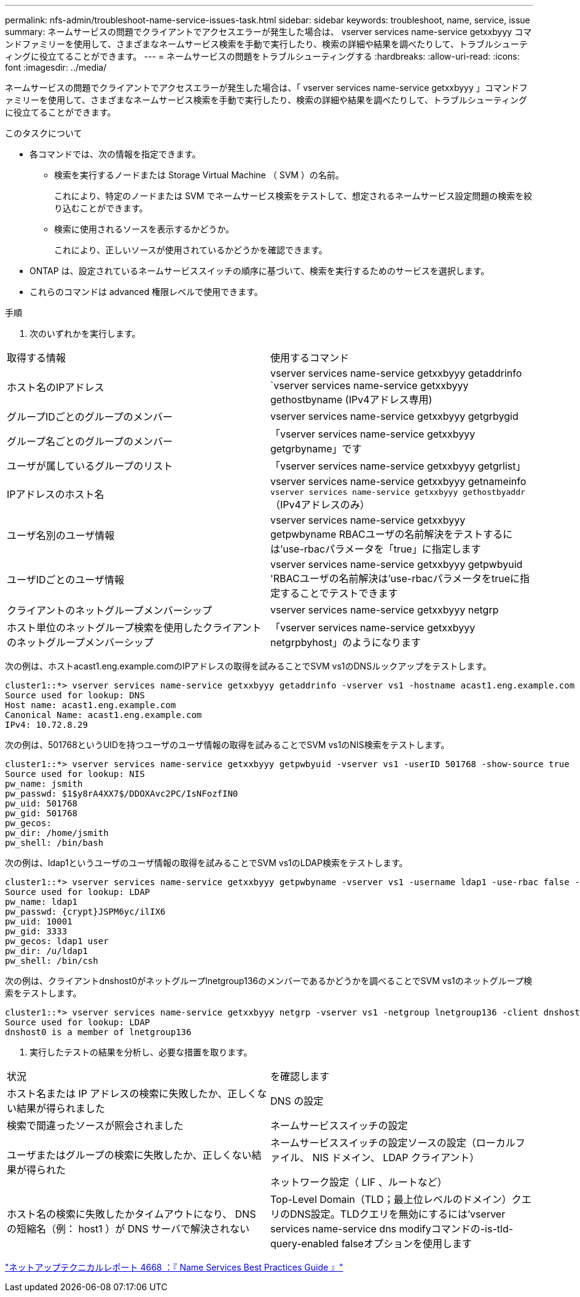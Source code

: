 ---
permalink: nfs-admin/troubleshoot-name-service-issues-task.html 
sidebar: sidebar 
keywords: troubleshoot, name, service, issue 
summary: ネームサービスの問題でクライアントでアクセスエラーが発生した場合は、 vserver services name-service getxxbyyy コマンドファミリーを使用して、さまざまなネームサービス検索を手動で実行したり、検索の詳細や結果を調べたりして、トラブルシューティングに役立てることができます。 
---
= ネームサービスの問題をトラブルシューティングする
:hardbreaks:
:allow-uri-read: 
:icons: font
:imagesdir: ../media/


[role="lead"]
ネームサービスの問題でクライアントでアクセスエラーが発生した場合は、「 vserver services name-service getxxbyyy 」コマンドファミリーを使用して、さまざまなネームサービス検索を手動で実行したり、検索の詳細や結果を調べたりして、トラブルシューティングに役立てることができます。

.このタスクについて
* 各コマンドでは、次の情報を指定できます。
+
** 検索を実行するノードまたは Storage Virtual Machine （ SVM ）の名前。
+
これにより、特定のノードまたは SVM でネームサービス検索をテストして、想定されるネームサービス設定問題の検索を絞り込むことができます。

** 検索に使用されるソースを表示するかどうか。
+
これにより、正しいソースが使用されているかどうかを確認できます。



* ONTAP は、設定されているネームサービススイッチの順序に基づいて、検索を実行するためのサービスを選択します。
* これらのコマンドは advanced 権限レベルで使用できます。


.手順
. 次のいずれかを実行します。


|===


| 取得する情報 | 使用するコマンド 


 a| 
ホスト名のIPアドレス
 a| 
vserver services name-service getxxbyyy getaddrinfo `vserver services name-service getxxbyyy gethostbyname (IPv4アドレス専用)



 a| 
グループIDごとのグループのメンバー
 a| 
vserver services name-service getxxbyyy getgrbygid



 a| 
グループ名ごとのグループのメンバー
 a| 
「vserver services name-service getxxbyyy getgrbyname」です



 a| 
ユーザが属しているグループのリスト
 a| 
「vserver services name-service getxxbyyy getgrlist」



 a| 
IPアドレスのホスト名
 a| 
vserver services name-service getxxbyyy getnameinfo `vserver services name-service getxxbyyy gethostbyaddr`（IPv4アドレスのみ）



 a| 
ユーザ名別のユーザ情報
 a| 
vserver services name-service getxxbyyy getpwbyname RBACユーザの名前解決をテストするには'use-rbacパラメータを「true」に指定します



 a| 
ユーザIDごとのユーザ情報
 a| 
vserver services name-service getxxbyyy getpwbyuid 'RBACユーザの名前解決は'use-rbacパラメータをtrueに指定することでテストできます



 a| 
クライアントのネットグループメンバーシップ
 a| 
vserver services name-service getxxbyyy netgrp



 a| 
ホスト単位のネットグループ検索を使用したクライアントのネットグループメンバーシップ
 a| 
「vserver services name-service getxxbyyy netgrpbyhost」のようになります

|===
次の例は、ホストacast1.eng.example.comのIPアドレスの取得を試みることでSVM vs1のDNSルックアップをテストします。

[listing]
----
cluster1::*> vserver services name-service getxxbyyy getaddrinfo -vserver vs1 -hostname acast1.eng.example.com -address-family all -show-source true
Source used for lookup: DNS
Host name: acast1.eng.example.com
Canonical Name: acast1.eng.example.com
IPv4: 10.72.8.29
----
次の例は、501768というUIDを持つユーザのユーザ情報の取得を試みることでSVM vs1のNIS検索をテストします。

[listing]
----
cluster1::*> vserver services name-service getxxbyyy getpwbyuid -vserver vs1 -userID 501768 -show-source true
Source used for lookup: NIS
pw_name: jsmith
pw_passwd: $1$y8rA4XX7$/DDOXAvc2PC/IsNFozfIN0
pw_uid: 501768
pw_gid: 501768
pw_gecos:
pw_dir: /home/jsmith
pw_shell: /bin/bash
----
次の例は、ldap1というユーザのユーザ情報の取得を試みることでSVM vs1のLDAP検索をテストします。

[listing]
----
cluster1::*> vserver services name-service getxxbyyy getpwbyname -vserver vs1 -username ldap1 -use-rbac false -show-source true
Source used for lookup: LDAP
pw_name: ldap1
pw_passwd: {crypt}JSPM6yc/ilIX6
pw_uid: 10001
pw_gid: 3333
pw_gecos: ldap1 user
pw_dir: /u/ldap1
pw_shell: /bin/csh
----
次の例は、クライアントdnshost0がネットグループlnetgroup136のメンバーであるかどうかを調べることでSVM vs1のネットグループ検索をテストします。

[listing]
----
cluster1::*> vserver services name-service getxxbyyy netgrp -vserver vs1 -netgroup lnetgroup136 -client dnshost0 -show-source true
Source used for lookup: LDAP
dnshost0 is a member of lnetgroup136
----
. 実行したテストの結果を分析し、必要な措置を取ります。


|===


| 状況 | を確認します 


 a| 
ホスト名または IP アドレスの検索に失敗したか、正しくない結果が得られました
 a| 
DNS の設定



 a| 
検索で間違ったソースが照会されました
 a| 
ネームサービススイッチの設定



 a| 
ユーザまたはグループの検索に失敗したか、正しくない結果が得られた
 a| 
ネームサービススイッチの設定ソースの設定（ローカルファイル、 NIS ドメイン、 LDAP クライアント）

ネットワーク設定（ LIF 、ルートなど）



 a| 
ホスト名の検索に失敗したかタイムアウトになり、 DNS の短縮名（例： host1 ）が DNS サーバで解決されない
 a| 
Top-Level Domain（TLD；最上位レベルのドメイン）クエリのDNS設定。TLDクエリを無効にするには'vserver services name-service dns modifyコマンドの-is-tld-query-enabled falseオプションを使用します

|===
https://www.netapp.com/pdf.html?item=/media/16328-tr-4668pdf.pdf["ネットアップテクニカルレポート 4668 ：『 Name Services Best Practices Guide 』"^]
